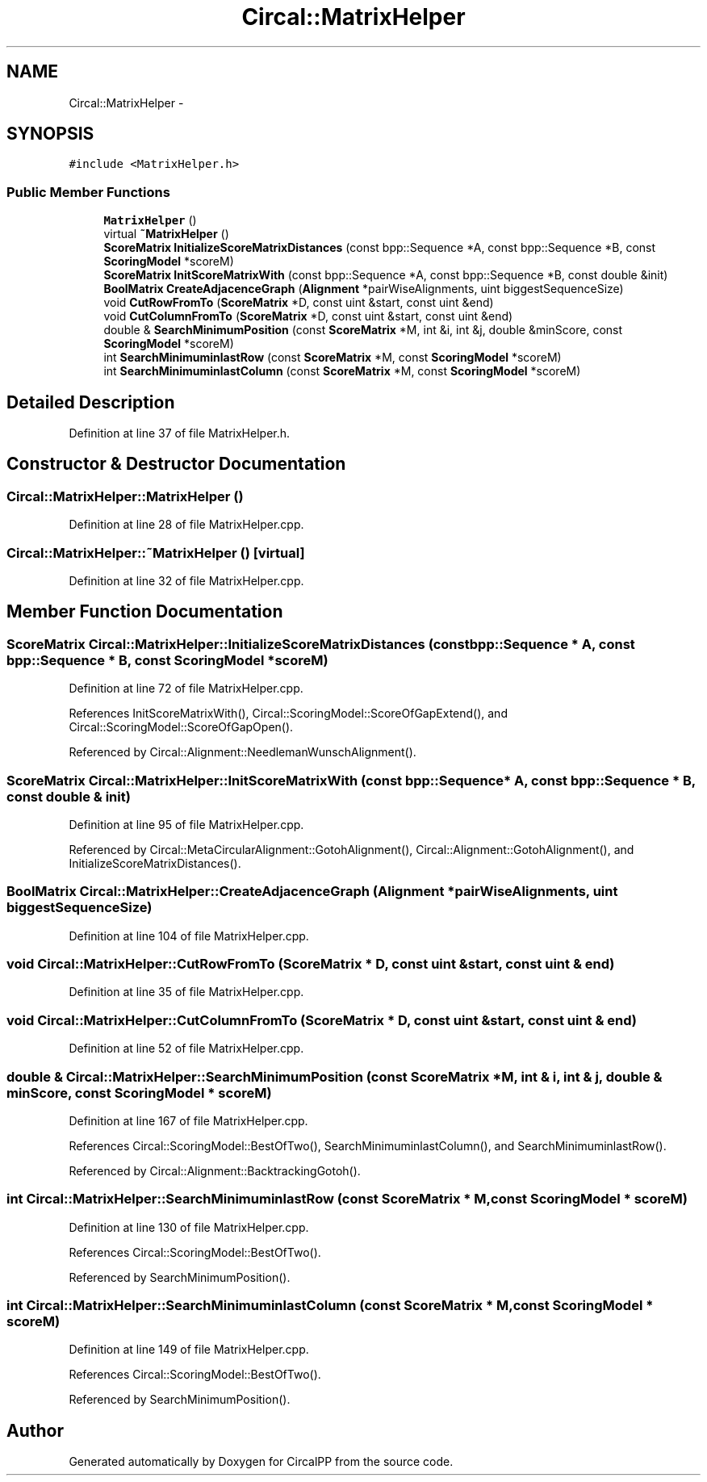 .TH "Circal::MatrixHelper" 3 "8 Feb 2008" "Version 0.1" "CircalPP" \" -*- nroff -*-
.ad l
.nh
.SH NAME
Circal::MatrixHelper \- 
.SH SYNOPSIS
.br
.PP
\fC#include <MatrixHelper.h>\fP
.PP
.SS "Public Member Functions"

.in +1c
.ti -1c
.RI "\fBMatrixHelper\fP ()"
.br
.ti -1c
.RI "virtual \fB~MatrixHelper\fP ()"
.br
.ti -1c
.RI "\fBScoreMatrix\fP \fBInitializeScoreMatrixDistances\fP (const bpp::Sequence *A, const bpp::Sequence *B, const \fBScoringModel\fP *scoreM)"
.br
.ti -1c
.RI "\fBScoreMatrix\fP \fBInitScoreMatrixWith\fP (const bpp::Sequence *A, const bpp::Sequence *B, const double &init)"
.br
.ti -1c
.RI "\fBBoolMatrix\fP \fBCreateAdjacenceGraph\fP (\fBAlignment\fP *pairWiseAlignments, uint biggestSequenceSize)"
.br
.ti -1c
.RI "void \fBCutRowFromTo\fP (\fBScoreMatrix\fP *D, const uint &start, const uint &end)"
.br
.ti -1c
.RI "void \fBCutColumnFromTo\fP (\fBScoreMatrix\fP *D, const uint &start, const uint &end)"
.br
.ti -1c
.RI "double & \fBSearchMinimumPosition\fP (const \fBScoreMatrix\fP *M, int &i, int &j, double &minScore, const \fBScoringModel\fP *scoreM)"
.br
.ti -1c
.RI "int \fBSearchMinimuminlastRow\fP (const \fBScoreMatrix\fP *M, const \fBScoringModel\fP *scoreM)"
.br
.ti -1c
.RI "int \fBSearchMinimuminlastColumn\fP (const \fBScoreMatrix\fP *M, const \fBScoringModel\fP *scoreM)"
.br
.in -1c
.SH "Detailed Description"
.PP 
Definition at line 37 of file MatrixHelper.h.
.SH "Constructor & Destructor Documentation"
.PP 
.SS "Circal::MatrixHelper::MatrixHelper ()"
.PP
Definition at line 28 of file MatrixHelper.cpp.
.SS "Circal::MatrixHelper::~MatrixHelper ()\fC [virtual]\fP"
.PP
Definition at line 32 of file MatrixHelper.cpp.
.SH "Member Function Documentation"
.PP 
.SS "\fBScoreMatrix\fP Circal::MatrixHelper::InitializeScoreMatrixDistances (const bpp::Sequence * A, const bpp::Sequence * B, const \fBScoringModel\fP * scoreM)"
.PP
Definition at line 72 of file MatrixHelper.cpp.
.PP
References InitScoreMatrixWith(), Circal::ScoringModel::ScoreOfGapExtend(), and Circal::ScoringModel::ScoreOfGapOpen().
.PP
Referenced by Circal::Alignment::NeedlemanWunschAlignment().
.SS "\fBScoreMatrix\fP Circal::MatrixHelper::InitScoreMatrixWith (const bpp::Sequence * A, const bpp::Sequence * B, const double & init)"
.PP
Definition at line 95 of file MatrixHelper.cpp.
.PP
Referenced by Circal::MetaCircularAlignment::GotohAlignment(), Circal::Alignment::GotohAlignment(), and InitializeScoreMatrixDistances().
.SS "\fBBoolMatrix\fP Circal::MatrixHelper::CreateAdjacenceGraph (\fBAlignment\fP * pairWiseAlignments, uint biggestSequenceSize)"
.PP
Definition at line 104 of file MatrixHelper.cpp.
.SS "void Circal::MatrixHelper::CutRowFromTo (\fBScoreMatrix\fP * D, const uint & start, const uint & end)"
.PP
Definition at line 35 of file MatrixHelper.cpp.
.SS "void Circal::MatrixHelper::CutColumnFromTo (\fBScoreMatrix\fP * D, const uint & start, const uint & end)"
.PP
Definition at line 52 of file MatrixHelper.cpp.
.SS "double & Circal::MatrixHelper::SearchMinimumPosition (const \fBScoreMatrix\fP * M, int & i, int & j, double & minScore, const \fBScoringModel\fP * scoreM)"
.PP
Definition at line 167 of file MatrixHelper.cpp.
.PP
References Circal::ScoringModel::BestOfTwo(), SearchMinimuminlastColumn(), and SearchMinimuminlastRow().
.PP
Referenced by Circal::Alignment::BacktrackingGotoh().
.SS "int Circal::MatrixHelper::SearchMinimuminlastRow (const \fBScoreMatrix\fP * M, const \fBScoringModel\fP * scoreM)"
.PP
Definition at line 130 of file MatrixHelper.cpp.
.PP
References Circal::ScoringModel::BestOfTwo().
.PP
Referenced by SearchMinimumPosition().
.SS "int Circal::MatrixHelper::SearchMinimuminlastColumn (const \fBScoreMatrix\fP * M, const \fBScoringModel\fP * scoreM)"
.PP
Definition at line 149 of file MatrixHelper.cpp.
.PP
References Circal::ScoringModel::BestOfTwo().
.PP
Referenced by SearchMinimumPosition().

.SH "Author"
.PP 
Generated automatically by Doxygen for CircalPP from the source code.
